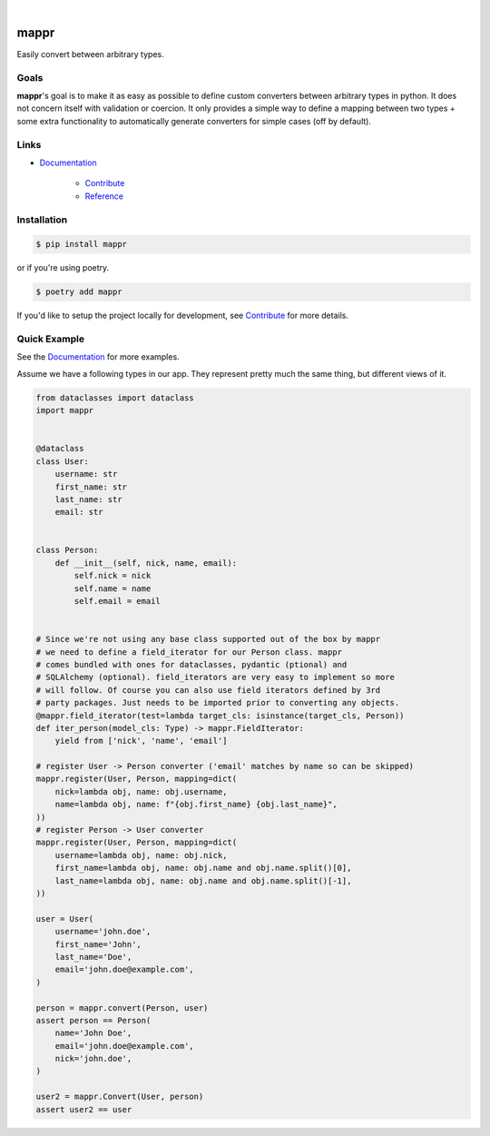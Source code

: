 .. readme_badges_start

|circleci| |nbsp| |codecov| |nbsp| |mypy| |nbsp| |license| |nbsp| |py_ver|


.. |circleci| image:: https://circleci.com/gh/novopl/mappr.svg?style=shield
                :target: https://circleci.com/gh/novopl/mappr
.. |codecov| image:: https://codecov.io/gh/novopl/mappr/branch/master/graph/badge.svg?token=SLX4NL21H9
                :target: https://codecov.io/gh/novopl/mappr
.. |mypy| image:: https://img.shields.io/badge/type_checked-mypy-informational.svg
.. |license| image:: https://img.shields.io/badge/License-Apache2-blue.svg
.. |py_ver| image:: https://img.shields.io/badge/python-3.7+-blue.svg
.. |nbsp| unicode:: 0xA0

.. readme_badges_end

#####
mappr
#####


Easily convert between arbitrary types.


Goals
=====

.. readme_about_start

**mappr**'s goal is to make it as easy as possible to define custom converters
between arbitrary types in python. It does not concern itself with validation
or coercion. It only provides a simple way to define a mapping between two
types + some extra functionality to automatically generate converters for simple
cases (off by default).

.. readme_about_end


Links
=====

* `Documentation`_

    * `Contribute`_
    * `Reference`_


.. _Documentation: https://novopl.github.io/mappr
.. _Contribute: https://novopl.github.io/mappr/pages/contrib.html
.. _Reference: https://novopl.github.io/mappr/pages/reference.html


Installation
============

.. readme_installation_start

.. code-block:: shell

    $ pip install mappr

or if you're using poetry.

.. code-block:: shell

    $ poetry add mappr

.. readme_installation_end


If you'd like to setup the project locally for development, see `Contribute`_ for
more details.


Quick Example
=============

See the `Documentation`_ for more examples.

.. readme_example_start

Assume we have a following types in our app. They represent pretty much the same
thing, but different views of it.

.. code-block:: python

    from dataclasses import dataclass
    import mappr


    @dataclass
    class User:
        username: str
        first_name: str
        last_name: str
        email: str


    class Person:
        def __init__(self, nick, name, email):
            self.nick = nick
            self.name = name
            self.email = email


    # Since we're not using any base class supported out of the box by mappr
    # we need to define a field_iterator for our Person class. mappr
    # comes bundled with ones for dataclasses, pydantic (ptional) and
    # SQLAlchemy (optional). field_iterators are very easy to implement so more
    # will follow. Of course you can also use field iterators defined by 3rd
    # party packages. Just needs to be imported prior to converting any objects.
    @mappr.field_iterator(test=lambda target_cls: isinstance(target_cls, Person))
    def iter_person(model_cls: Type) -> mappr.FieldIterator:
        yield from ['nick', 'name', 'email']

    # register User -> Person converter ('email' matches by name so can be skipped)
    mappr.register(User, Person, mapping=dict(
        nick=lambda obj, name: obj.username,
        name=lambda obj, name: f"{obj.first_name} {obj.last_name}",
    ))
    # register Person -> User converter
    mappr.register(User, Person, mapping=dict(
        username=lambda obj, name: obj.nick,
        first_name=lambda obj, name: obj.name and obj.name.split()[0],
        last_name=lambda obj, name: obj.name and obj.name.split()[-1],
    ))

    user = User(
        username='john.doe',
        first_name='John',
        last_name='Doe',
        email='john.doe@example.com',
    )

    person = mappr.convert(Person, user)
    assert person == Person(
        name='John Doe',
        email='john.doe@example.com',
        nick='john.doe',
    )

    user2 = mappr.Convert(User, person)
    assert user2 == user

.. readme_example_end
